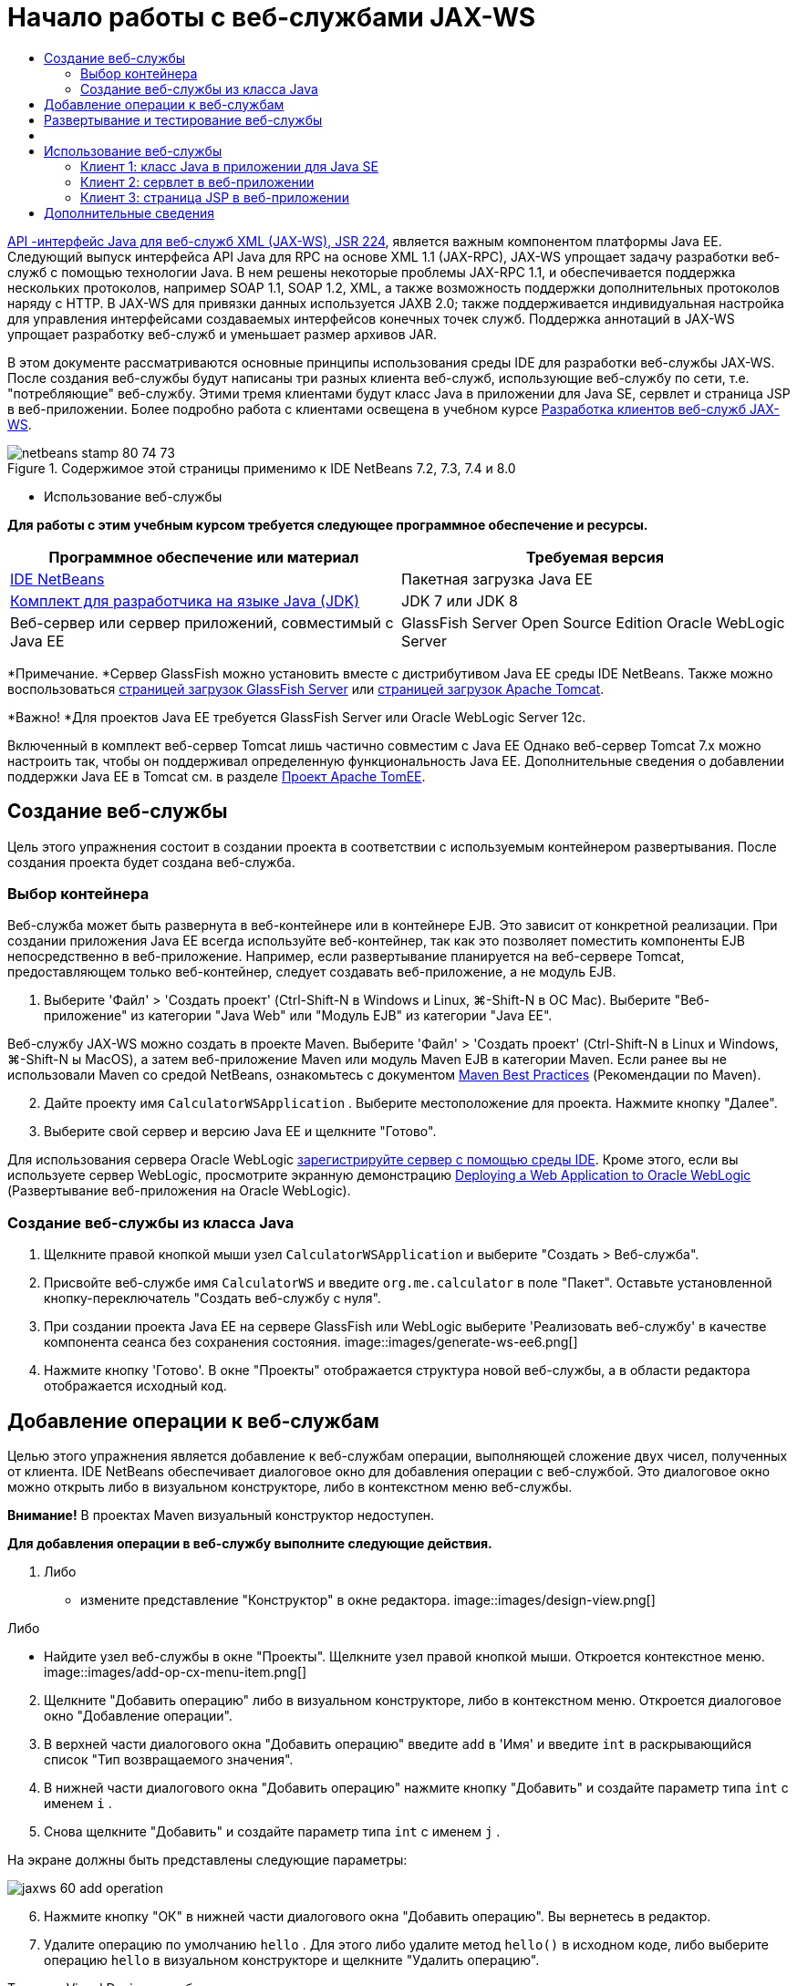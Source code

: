 // 
//     Licensed to the Apache Software Foundation (ASF) under one
//     or more contributor license agreements.  See the NOTICE file
//     distributed with this work for additional information
//     regarding copyright ownership.  The ASF licenses this file
//     to you under the Apache License, Version 2.0 (the
//     "License"); you may not use this file except in compliance
//     with the License.  You may obtain a copy of the License at
// 
//       http://www.apache.org/licenses/LICENSE-2.0
// 
//     Unless required by applicable law or agreed to in writing,
//     software distributed under the License is distributed on an
//     "AS IS" BASIS, WITHOUT WARRANTIES OR CONDITIONS OF ANY
//     KIND, either express or implied.  See the License for the
//     specific language governing permissions and limitations
//     under the License.
//

= Начало работы с веб-службами JAX-WS
:jbake-type: tutorial
:jbake-tags: tutorials 
:jbake-status: published
:icons: font
:syntax: true
:source-highlighter: pygments
:toc: left
:toc-title:
:description: Начало работы с веб-службами JAX-WS - Apache NetBeans
:keywords: Apache NetBeans, Tutorials, Начало работы с веб-службами JAX-WS

link:http://www.jcp.org/en/jsr/detail?id=224[+API -интерфейс Java для веб-служб XML (JAX-WS), JSR 224+], является важным компонентом платформы Java EE. Следующий выпуск интерфейса API Java для RPC на основе XML 1.1 (JAX-RPC), JAX-WS упрощает задачу разработки веб-служб с помощью технологии Java. В нем решены некоторые проблемы JAX-RPC 1.1, и обеспечивается поддержка нескольких протоколов, например SOAP 1.1, SOAP 1.2, XML, а также возможность поддержки дополнительных протоколов наряду с HTTP. В JAX-WS для привязки данных используется JAXB 2.0; также поддерживается индивидуальная настройка для управления интерфейсами создаваемых интерфейсов конечных точек служб. Поддержка аннотаций в JAX-WS упрощает разработку веб-служб и уменьшает размер архивов JAR.

В этом документе рассматриваются основные принципы использования среды IDE для разработки веб-службы JAX-WS. После создания веб-службы будут написаны три разных клиента веб-служб, использующие веб-службу по сети, т.е. "потребляющие" веб-службу. Этими тремя клиентами будут класс Java в приложении для Java SE, сервлет и страница JSP в веб-приложении. Более подробно работа с клиентами освещена в учебном курсе link:./client.html[+Разработка клиентов веб-служб JAX-WS+].


image::images/netbeans-stamp-80-74-73.png[title="Содержимое этой страницы применимо к IDE NetBeans 7.2, 7.3, 7.4 и 8.0"]

* Использование веб-службы

*Для работы с этим учебным курсом требуется следующее программное обеспечение и ресурсы.*

|===
|Программное обеспечение или материал |Требуемая версия 

|link:https://netbeans.org/downloads/index.html[+IDE NetBeans+] |Пакетная загрузка Java EE 

|link:http://www.oracle.com/technetwork/java/javase/downloads/index.html[+Комплект для разработчика на языке Java (JDK)+] |JDK 7 или JDK 8
 

|Веб-сервер или сервер приложений, совместимый с Java EE |GlassFish Server Open Source Edition
Oracle WebLogic Server 
|===

*Примечание. *Сервер GlassFish можно установить вместе с дистрибутивом Java EE среды IDE NetBeans. Также можно воспользоваться link:https://glassfish.java.net/download.html[+страницей загрузок GlassFish Server+] или link:http://tomcat.apache.org/download-60.cgi[+страницей загрузок Apache Tomcat+].

*Важно! *Для проектов Java EE требуется GlassFish Server или Oracle WebLogic Server 12c.

Включенный в комплект веб-сервер Tomcat лишь частично совместим с Java EE Однако веб-сервер Tomcat 7.x можно настроить так, чтобы он поддерживал определенную функциональность Java EE. Дополнительные сведения о добавлении поддержки Java EE в Tomcat см. в разделе link:http://openejb.apache.org/[+Проект Apache TomEE+].


==   Создание веб-службы

Цель этого упражнения состоит в создании проекта в соответствии с используемым контейнером развертывания. После создания проекта будет создана веб-служба.


=== Выбор контейнера

Веб-служба может быть развернута в веб-контейнере или в контейнере EJB. Это зависит от конкретной реализации. При создании приложения Java EE всегда используйте веб-контейнер, так как это позволяет поместить компоненты EJB непосредственно в веб-приложение. Например, если развертывание планируется на веб-сервере Tomcat, предоставляющем только веб-контейнер, следует создавать веб-приложение, а не модуль EJB.

1. Выберите 'Файл' > 'Создать проект' (Ctrl-Shift-N в Windows и Linux, ⌘-Shift-N в ОС Mac). Выберите "Веб-приложение" из категории "Java Web" или "Модуль EJB" из категории "Java EE".

Веб-службу JAX-WS можно создать в проекте Maven. Выберите 'Файл' > 'Создать проект' (Ctrl-Shift-N в Linux и Windows, ⌘-Shift-N ы MacOS), а затем веб-приложение Maven или модуль Maven EJB в категории Maven. Если ранее вы не использовали Maven со средой NetBeans, ознакомьтесь с документом link:http://wiki.netbeans.org/MavenBestPractices[+Maven Best Practices+] (Рекомендации по Maven).


[start=2]
. Дайте проекту имя  ``CalculatorWSApplication`` . Выберите местоположение для проекта. Нажмите кнопку "Далее".

[start=3]
. Выберите свой сервер и версию Java EE и щелкните "Готово".

Для использования сервера Oracle WebLogic link:../web/jsf-jpa-weblogic.html#01[+зарегистрируйте сервер с помощью среды IDE+]. Кроме этого, если вы используете сервер WebLogic, просмотрите экранную демонстрацию link:../javaee/weblogic-javaee-m1-screencast.html[+Deploying a Web Application to Oracle WebLogic+] (Развертывание веб-приложения на Oracle WebLogic).


=== Создание веб-службы из класса Java

1. Щелкните правой кнопкой мыши узел  ``CalculatorWSApplication``  и выберите "Создать > Веб-служба".
2. Присвойте веб-службе имя  ``CalculatorWS``  и введите  ``org.me.calculator``  в поле "Пакет". Оставьте установленной кнопку-переключатель "Создать веб-службу с нуля".
3. При создании проекта Java EE на сервере GlassFish или WebLogic выберите 'Реализовать веб-службу' в качестве компонента сеанса без сохранения состояния. 
image::images/generate-ws-ee6.png[]

[start=4]
. Нажмите кнопку 'Готово'. В окне "Проекты" отображается структура новой веб-службы, а в области редактора отображается исходный код.


==   Добавление операции к веб-службам

Целью этого упражнения является добавление к веб-службам операции, выполняющей сложение двух чисел, полученных от клиента. IDE NetBeans обеспечивает диалоговое окно для добавления операции с веб-службой. Это диалоговое окно можно открыть либо в визуальном конструкторе, либо в контекстном меню веб-службы.

*Внимание!* В проектах Maven визуальный конструктор недоступен.

*Для добавления операции в веб-службу выполните следующие действия.*

1. Либо
* измените представление "Конструктор" в окне редактора. 
image::images/design-view.png[]

Либо

* Найдите узел веб-службы в окне "Проекты". Щелкните узел правой кнопкой мыши. Откроется контекстное меню. 
image::images/add-op-cx-menu-item.png[]

[start=2]
. Щелкните "Добавить операцию" либо в визуальном конструкторе, либо в контекстном меню. Откроется диалоговое окно "Добавление операции".

[start=3]
. В верхней части диалогового окна "Добавить операцию" введите  ``add``  в 'Имя' и введите  ``int``  в раскрывающийся список "Тип возвращаемого значения".

[start=4]
. В нижней части диалогового окна "Добавить операцию" нажмите кнопку "Добавить" и создайте параметр типа  ``int``  с именем  ``i`` .

[start=5]
. Снова щелкните "Добавить" и создайте параметр типа  ``int``  с именем  ``j`` .

На экране должны быть представлены следующие параметры:


image::images/jaxws-60-add-operation.png[]

[start=6]
. Нажмите кнопку "ОК" в нижней части диалогового окна "Добавить операцию". Вы вернетесь в редактор.

[start=7]
. Удалите операцию по умолчанию  ``hello`` . Для этого либо удалите метод  ``hello()``  в исходном коде, либо выберите операцию  ``hello``  в визуальном конструкторе и щелкните "Удалить операцию".

Теперь в Visual Designer отображается следующее:


image::images/design-view-with-op.png[title="В Visual Designer веб-службы отображается добавленная операция"]

[start=8]
. Нажмите кнопку "Исходный код" и посмотрите на код, созданный в результате предыдущих действий. Он будет различаться в зависимости от того, как создана служба: в качестве компонента Java EE без сохранения состояния или обычным способом. Обратите внимание на разницу в снимках экрана ниже: (Служба Java EE 6 или Java EE 7, не реализованная в качестве компонента без сохранения состояния, похожа на службу Java EE 5.)
image::images/jaxws-60-source.png[] image::images/stateless-ejb-code1.png[]

*Примечание.* При работе в IDE NetBeans 7.3 и 7.4 вы увидите, что в созданной аннотации  ``@WebService``  имя службы указано явно:
 ``@WebService(serviceName = "CalculatorWS")`` .


[start=9]
. В редакторе расширьте схему операции  ``add``  следующим образом (изменения выделены полужирным шрифтом):

[source,java]
----

    @WebMethod
    public int add(@WebParam(name = "i") int i, @WebParam(name = "j") int j) {
        *int k = i + j;*
        return *k*;
      }
----

Как видно из указанного кода, веб-служба просто получает два числа и затем возвращает их сумму. В следующем разделе рассматривается тестирование веб-службы в среде IDE.


== Развертывание и тестирование веб-службы

После развертывания веб-службы на сервере можно использовать среду IDE для открытия клиента тестирования сервера, если у сервера имеется такой клиент. Серверы GlassFish и WebLogic предоставляют тестовые клиенты.

Если используется веб-сервер Tomcat, клиент тестирования отсутствует. Вы можете только запустить проект и проверить, открывается ли страница веб-служб Tomcat. В этом случае, прежде чем запустить проект, необходимо сделать веб-службу точкой входа в приложение. Чтобы сделать веб-службу точкой входа в приложение щелкните правой кнопкой мыши узел проекта CalculatorWSApplication и выберите 'Свойства'. Откройте 'Свойства выполнения' и введите  ``/CalculatorWS``  в поле 'Относительный адрес'. Нажмите кнопку "ОК". Запустите приложение (повторно щелкните правой кнопкой мыши узел проекта и выберите 'Выполнить').

*Для проверки успешности развертывания на сервере GlassFish или WebLogic выполните следующие действия.*

1. Щелкните проект правой кнопкой мыши и выберите команду "Развернуть". Запускается сервер приложений, выполняется сборка и развертывание приложения на сервере приложений. За ходом выполнения этих операций можно наблюдать в приложении CalculatorWSApplication (запуск-развертывание) и на вкладках серверов GlassFish или Tomcat в окне вывода.
2. На вкладке "Проекты IDE" разверните узел "Веб-службы" проекта "CalculatorWSApplication". Щелкните правой кнопкой мыши узел "CalculatorWS" и выберите "Тестировать веб-службу". 
image::images/jax-ws-testws.png[]

Страница тестирования открывается в браузере, если веб-приложение развернуто на сервере GlassFish. В случае использования веб-сервера Tomcat и развертывания модулей EJB ситуация отличается:

* Если развертывание выполнялось на GlassFish, введите на странице тестирования два числа, как показано ниже: 
image::images/jax-ws-tester.png[]

Отображается сумма этих двух чисел:


image::images/jax-ws-tester2.png[]


== [[Примеры]] 

Можно открыть полную версию компонента сеанса Java EE без сохранения состояния службы Calculator. Для этого выберите Файл > Создать проект (Ctrl-Shift-N в Linux и Windows, ⌘ + Shift + N в MacOS) и перейдите в раздел Образцы > Веб-службы Java > Calculator (EE6).

Служба и клиент калькулятора Maven доступны в пункте "Примеры > Maven".


== Использование веб-службы

После успешного развертывания веб-службы необходимо создать клиент для использования метода веб-службы  ``add`` . Ниже будет рассмотрено создание трех клиентов: класса Java в приложении для Java SE, сервлета и страницы JSP в веб-приложении.

*Примечание.* Более расширенный учебный курс сосредоточен на клиентах: link:../../../kb/docs/websvc/client.html[+Разработка клиентов веб-служб JAX-WS+].


=== Клиент 1: класс Java в приложении для Java SE

В этом разделе будет рассмотрено создание стандартного приложения Java. Мастер, используемый для создания приложения, также создает и класс Java. Затем средства среды IDE будут использоваться для создания клиента и использования веб-службы, созданной в начале этого руководства.

1. Выберите 'Файл' > 'Создать проект' (Ctrl-Shift-N в Windows и Linux, ⌘-Shift-N в ОС Mac). Выберите "Приложение Java" в категории "Java". Присвойте проекту имя  ``CalculatorWS_Client_Application`` . Не снимайте флажок "Создать главный класс" и оставьте все прочие значения по умолчанию. Нажмите кнопку 'Готово'.
2. Щелкните правой кнопкой мыши узел  ``CalculatorWS_Client_Application``  и выберите "Создать > Клиент веб-службы". Появится мастер создания клиента веб-службы.
3. Выберите проект в виде исходного файла WSDL. Нажмите кнопку "Обзор". В проекте CalculatorWSApplication перейдите к веб-службе CalculatorWS. Выберите веб-службу и нажмите кнопку "ОК".
image::images/browse-ws.png[]

[start=4]
. Не выбирайте имя пакета. Оставьте это поле пустым.
image::images/javaclient-pkg.png[]

[start=5]
. Оставьте значения остальных параметров по умолчанию и нажмите кнопку "Готово".

В окне "Проекты" появится новый клиент веб-службы с узлом для созданного метода ``add`` :


image::images/ws-ref-in-client-project.png[]

[start=6]
. Дважды щелкните главный класс, чтобы открыть его в редакторе исходного кода. Перетащите узел  ``add``  в местоположение ниже метода  ``main()`` .
image::images/dnd-add.png[]

На экране должны быть представлены следующие параметры:


[source,java]
----

public static void main(String[] args) {
    // TODO code application logic here
}
private static int add(int i, int j) {
    org.me.calculator.CalculatorWS_Service service = new org.me.calculator.CalculatorWS_Service();
    org.me.calculator.CalculatorWS port = service.getCalculatorWSPort();
    return port.add(i, j);
}
----

*Примечание.* В качестве альтернативы, вместо перетаскивания узла  ``add``  можно щелкнуть правой кнопкой мыши в редакторе, а затем выбрать 'Вставить код' > 'Dspdfnm операцию с веб-службой'.


[start=7]
. В теле метода  ``main()``  замените комментарий TODO кодом, который инициализирует значения для  ``i``  и  ``j`` , вызывает  ``add()``  и распечатывает результат.

[source,java]
----

public static void main(String[] args) {int i = 3;int j = 4;int result = add(i, j);System.out.println("Result = " + result);
}
----

[start=8]
. Окружите код метода  ``main()``  блоком try/catch, который распечатывает исключение.

[source,java]
----

public static void main(String[] args) {try {int i = 3;int j = 4;int result = add(i, j);System.out.println("Result = " + result);} catch (Exception ex) {System.out.println("Exception: " + ex);}
}
----

[start=9]
. Щелкните правой кнопкой мыши узел проекта и выберите "Выполнить".

Теперь в окне "Вывод" отображается сумма:


[source,java]
----

    compile:
    run:
    Result = 7
      BUILD SUCCESSFUL (total time: 1 second)
----


=== Клиент 2: сервлет в веб-приложении

В этом разделе будет рассмотрено создание нового веб-приложения и последующее создание сервлета. Затем этим сервлетом будет использоваться веб-служба, созданная в начале данного учебного курса.

1. Выберите 'Файл' > 'Создать проект' (Ctrl-Shift-N в Windows и Linux, ⌘-Shift-N в ОС Mac). Выберите "Веб-приложение" в категории "Java Web". Дайте проекту имя  ``CalculatorWSServletClient`` . Нажмите кнопку "Далее", а затем нажмите кнопку "Готово".
2. Щелкните правой кнопкой мыши узел  ``CalculatorWSServletClient``  и выберите "Создать > Клиент веб-службы".

Появится мастер создания клиента веб-службы.


[start=3]
. В качестве источника WSDL выберите "Проект" и нажмите кнопку "Обзор", чтобы открыть диалоговое окно "Обзор веб-служб".

[start=4]
. В проекте CalculatorWSApplication выберите веб-службу CalculatorWS. Нажмите кнопку OK, чтобы закрыть диалоговое окно "Обзор веб-служб".
image::images/browse-ws.png[]

[start=5]
. Оставьте поле "Имя пакета" в мастере создания клиентов веб-службы пустым и не меняйте значения всех остальных параметров, заданные по умолчанию. Нажмите "Готово".

Узел "Ссылки на веб-службу" в окне "Проекты" отражает структуру только что созданного клиента, включая операцию  ``add`` , рассмотренную ранее в этом учебном курсе.


[start=6]
. Щелкните правой кнопкой мыши узел проекта  ``CalculatorWSServletClient``  и выберите "Создать > Сервлет". Дайте сервлету имя  ``ClientServlet``  и поместите его в пакет с именем  ``org.me.calculator.client`` . Нажмите кнопку 'Готово'.

[start=7]
. Чтобы сделать сервлет точкой ввода в приложении щелкните правой кнопкой мыши узел проекта CalculatorWSServletClient и выберите 'Свойства'. Откройте "Свойства выполнения" и введите  ``/ClientServlet``  в поле "Относительный адрес". Нажмите кнопку "ОК".

[start=8]
. При наличии значков ошибок для  ``ClientServlet.java``  щелкните правой кнопкой мыши узел проекта и выберите 'Очистка и сборка'.

[start=9]
. В методе  ``processRequest()``  добавьте несколько пустых строк после следующей строки:

[source,xml]
----

    out.println("<h1>Servlet ClientServlet at " + request.getContextPath () + "</h1>");
----

[start=10]
. В редакторе исходного кода перетащите операцию  ``add``  в любое место тела класса  ``ClientServlet`` . Метод  ``add()``  отображается в конце кода класса.

*Примечание.* В качестве альтернативы, вместо перетаскивания узла  ``add``  можно щелкнуть правой кнопкой мыши в редакторе, а затем выбрать 'Вставить код' > 'Dspdfnm операцию с веб-службой'.


[source,java]
----

private int add(int i, int j) {org.me.calculator.CalculatorWS port = service.getCalculatorWSPort();return port.add(i, j);
}
----

[start=11]
. Добавьте код, который инициализирует значения для  ``i``  и  ``j`` , вызывает  ``add()``  и распечатывает результат. Добавленный код выделяется *полужирным начертанием*:

[source,xml]
----

protected void processRequest(HttpServletRequest request, HttpServletResponse response)
         throws ServletException, IOException {
    response.setContentType("text/html;charset=UTF-8");
    PrintWriter out = response.getWriter();
    try {
        out.println("<html>");
        out.println("<head>");
        out.println("<title>Servlet ClientServlet</title>");
        out.println("</head>");
        out.println("<body>");
        out.println("<h1>Servlet ClientServlet at " + request.getContextPath () + "</h1>");

    *    int i = 3;
int j = 4;
int result = add(i, j);
out.println("Result = " + result);*

        out.println("</body>");
        out.println("</html>");
        
    } finally {            out.close();}}
----

[start=12]
. Окружите добавленный код блоком try/catch, который распечатывает исключение.

[source,xml]
----

protected void processRequest(HttpServletRequest request, HttpServletResponse response)
         throws ServletException, IOException {
    response.setContentType("text/html;charset=UTF-8");
    PrintWriter out = response.getWriter();
    try {
        out.println("<html>");
        out.println("<head>");
        out.println("<title>Servlet ClientServlet</title>");
        out.println("</head>");
        out.println("<body>");
        out.println("<h1>Servlet ClientServlet at " + request.getContextPath () + "</h1>");
        *try {*
            int i = 3;int j = 4;int result = add(i, j);out.println("Result = " + result);
        *} catch (Exception ex) {
            out.println("Exception: " + ex);
        }*
        out.println("</body>");
        out.println("</html>");
        
    } finally {            out.close();}}
----

[start=13]
. Щелкните правой кнопкой мыши узел проекта и выберите "Выполнить".

Запускается сервер, выполняются сборка и развертывание приложения, и открывается браузер, в котором отображается результат вычисления, как показано ниже: 
image::images/jaxws-60-webclient.png[]


=== Клиент 3: страница JSP в веб-приложении

В этом разделе описана процедура создания нового веб-приложения и использование веб-службы на странице JSP по умолчанию, созданной с помощью мастера "Веб-приложение".

*Примечание.* Если необходимо запустить клиент веб-приложения JSP в Oracle WebLogic см. link:../web/jsf-jpa-weblogic.html[+Запуск приложения Java Server Faces 2.0 в WebLogic+].

1. Выберите 'Файл' > 'Создать проект' (Ctrl-Shift-N в Windows и Linux, ⌘-Shift-N в ОС Mac). Выберите "Веб-приложение" в категории "Java Web". Дайте проекту имя  ``CalculatorWSJSPClient`` . Нажмите кнопку "Далее", а затем нажмите кнопку "Готово".
2. Раскройте узел "Веб-страницы" под узлом проекта и удалите файл  ``index.html`` .
3. Щелкните правой кнопкой мыши узел  ``Веб-страницы``  и выберите пункт меню "Создать > JSP".

Если в меню отсутствует пункт "JSP", выберите "Создать > Другие", затем выберите JSP в категории "Веб" мастера создания файлов.


[start=4]
. В качестве имени файла JSP в мастере создания файлов укажите *index*. Нажмите "Готово".

[start=5]
. Щелкните правой кнопкой мыши узел  ``CalculatorWSJSPClient``  и выберите "Создать > Клиент веб-службы".

[start=6]
. Выберите проект в виде исходного файла WSDL. Нажмите кнопку "Обзор". В проекте CalculatorWSApplication перейдите к веб-службе CalculatorWS. Выберите веб-службу и нажмите кнопку "ОК".
image::images/browse-ws.png[]

[start=7]
. Не выбирайте имя пакета. Оставьте это поле пустым.

[start=8]
. Оставьте значения остальных параметров по умолчанию и нажмите кнопку "Готово".

В окне "Проекты" появится новый клиент веб-службы, как показано ниже:

image::images/ws-ref-in-jsp-client.png[]

[start=9]
. В узле "Ссылки на веб-службы" разверните узел, соответствующий веб-службе. Теперь показана операция  ``add`` , которую требуется вызывать посредством клиента.

[start=10]
. Перетащите операцию  ``add``  на страницу клиента  ``index.jsp``  ниже тегов H1. Теперь на странице  ``index.jsp``  отображается код для вызова операции службы, показанный ниже:

[source,java]
----

<%
try {
    org.me.calculator.CalculatorWSService service = new org.me.calculator.CalculatorWSService();
    org.me.calculator.CalculatorWS port = service.getCalculatorWSPort();
     // TODO initialize WS operation arguments here
    int i = 0;
    int j = 0;
    // TODO process result here
    int result = port.add(i, j);
    out.println("Result = "+result);
} catch (Exception ex) {
    // TODO handle custom exceptions here
}
%>
----

Измените значения для  ``i``  и  ``j``  с 0 на другие целые числа, например, на 3 и 4. В блоке "catch" замените закомментированную строчку "TODO" на  ``out.println("exception" + ex);`` .


[start=11]
. Щелкните правой кнопкой мыши узел проекта и выберите "Выполнить".

Запускается сервер, если он не был запущен ранее. После сборки и развертывания приложения открывается браузер, в котором отображается результат вычисления:

image::images/jax-ws-project-jsp-result.png[]


link:/about/contact_form.html?to=3&subject=Feedback:%20JAX-WS%20Services%20in%20NetBeans%20IDE[+Отправить отзыв по этому учебному курсу+]



== Дополнительные сведения

Подробнее об использовании IDE NetBeans для разработки приложений Java EE см. в следующих ресурсах:

* link:./client.html[+Разработка клиентов веб-служб JAX-WS+]
* link:./rest.html[+Начало работы с веб-службами RESTful+]
* link:./wsit.html[+Расширенные возможности взаимодействия веб-служб+]
* link:../../../kb/trails/web.html[+Учебная карта по веб-службам+]

Для отправки комментариев и предложений, получения поддержки и новостей о последних разработках, связанных с Java EE IDE NetBeans link:../../../community/lists/top.html[+присоединяйтесь к списку рассылки nbj2ee@netbeans.org+].


